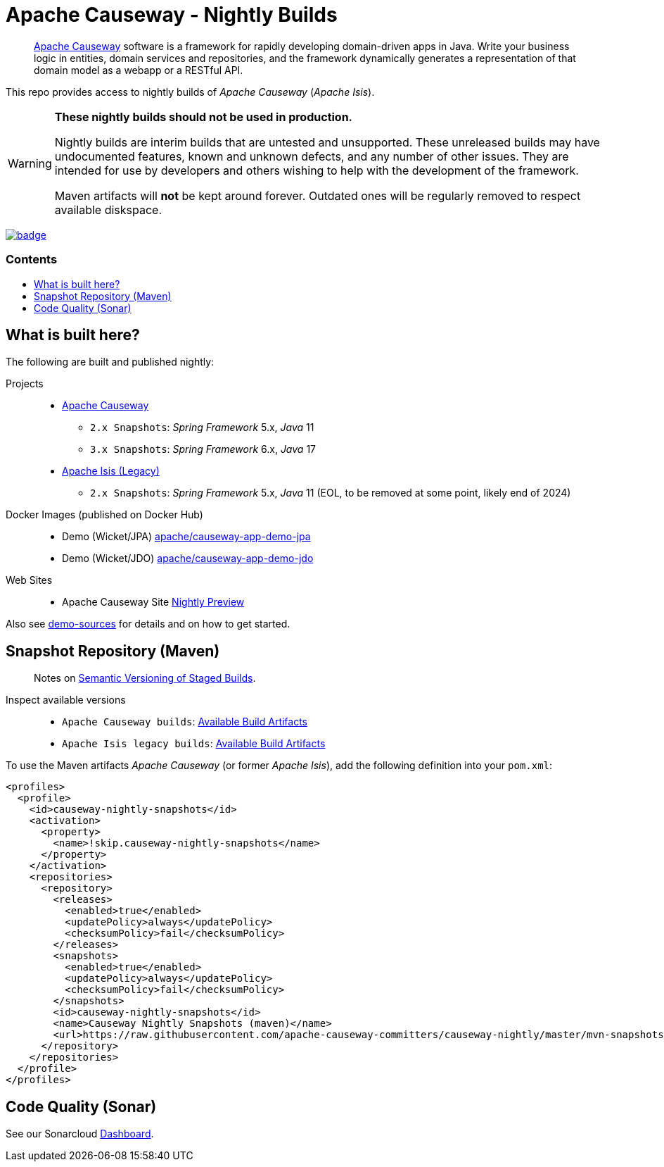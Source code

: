 = Apache Causeway - Nightly Builds
:toc:
:toc-title: pass:[<h3>Contents</h3>]
:toc-placement!:

____
https://causeway.apache.org[Apache Causeway] software is a framework for rapidly developing domain-driven apps in Java.
Write your business logic in entities, domain services and repositories, and the framework dynamically generates a representation of that domain model as a webapp or a RESTful API.
____

This repo provides access to nightly builds of _Apache Causeway_ (_Apache Isis_).

[WARNING]
====
*These nightly builds should not be used in production.*

Nightly builds are interim builds that are untested and unsupported.
These unreleased builds may have undocumented features, known and unknown defects, and any number of other issues.
They are intended for use by developers and others wishing to help with the development of the framework.

Maven artifacts will *not* be kept around forever. Outdated ones will be regularly removed to respect available diskspace.
====



image:https://github.com/apache-causeway-committers/causeway-nightly/actions/workflows/apache-causeway-ci-nightly.yml/badge.svg[link="https://github.com/apache-causeway-committers/causeway-nightly/actions/workflows/apache-causeway-ci-nightly.yml"]


toc::[]

==  What is built here?

The following are built and published nightly:

Projects::
  * link:https://github.com/apache-causeway-committers/causeway-nightly/tree/master/mvn-snapshots/org/apache/causeway[Apache Causeway]
  ** `2.x Snapshots`: _Spring Framework_ 5.x, _Java_ 11
  ** `3.x Snapshots`: _Spring Framework_ 6.x, _Java_ 17
  * link:https://github.com/apache-causeway-committers/causeway-nightly/tree/master/mvn-snapshots/org/apache/isis[Apache Isis (Legacy)]
  ** `2.x Snapshots`: _Spring Framework_ 5.x, _Java_ 11 (EOL, to be removed at some point, likely end of 2024)
Docker Images (published on Docker Hub)::
  * Demo (Wicket/JPA) link:https://hub.docker.com/r/apache/causeway-app-demo-jpa[apache/causeway-app-demo-jpa]
  * Demo (Wicket/JDO) link:https://hub.docker.com/r/apache/causeway-app-demo-jdo[apache/causeway-app-demo-jdo]
Web Sites::
  * Apache Causeway Site link:https://apache-causeway-committers.github.io/causeway-nightly[Nightly Preview]


Also see https://github.com/apache/causeway/tree/master/examples/demo[demo-sources]
for details and on how to get started.

== Snapshot Repository (Maven)
____
Notes on https://cwiki.apache.org/confluence/display/ISIS/Semantic+Versioning+of+Staged+Builds[Semantic Versioning of Staged Builds].
____

Inspect available versions::
  * `Apache Causeway builds`: link:https://github.com/apache-causeway-committers/causeway-nightly/tree/master/mvn-snapshots/org/apache/causeway/causeway-bom[Available Build Artifacts]
  * `Apache Isis legacy builds`: link:https://github.com/apache-causeway-committers/causeway-nightly/tree/master/mvn-snapshots/org/apache/isis/isis-bom[Available Build Artifacts]

[source,xml]
.To use the Maven artifacts _Apache Causeway_ (or former _Apache Isis_), add the following definition into your `pom.xml`:
----
<profiles>
  <profile>
    <id>causeway-nightly-snapshots</id>
    <activation>
      <property>
        <name>!skip.causeway-nightly-snapshots</name>
      </property>
    </activation>
    <repositories>
      <repository>
        <releases>
          <enabled>true</enabled>
          <updatePolicy>always</updatePolicy>
          <checksumPolicy>fail</checksumPolicy>
        </releases>
        <snapshots>
          <enabled>true</enabled>
          <updatePolicy>always</updatePolicy>
          <checksumPolicy>fail</checksumPolicy>
        </snapshots>
        <id>causeway-nightly-snapshots</id>
        <name>Causeway Nightly Snapshots (maven)</name>
        <url>https://raw.githubusercontent.com/apache-causeway-committers/causeway-nightly/master/mvn-snapshots</url>
      </repository>
    </repositories>
  </profile>
</profiles>
----

== Code Quality (Sonar)

See our Sonarcloud link:https://sonarcloud.io/dashboard?id=apache_causeway[Dashboard].
